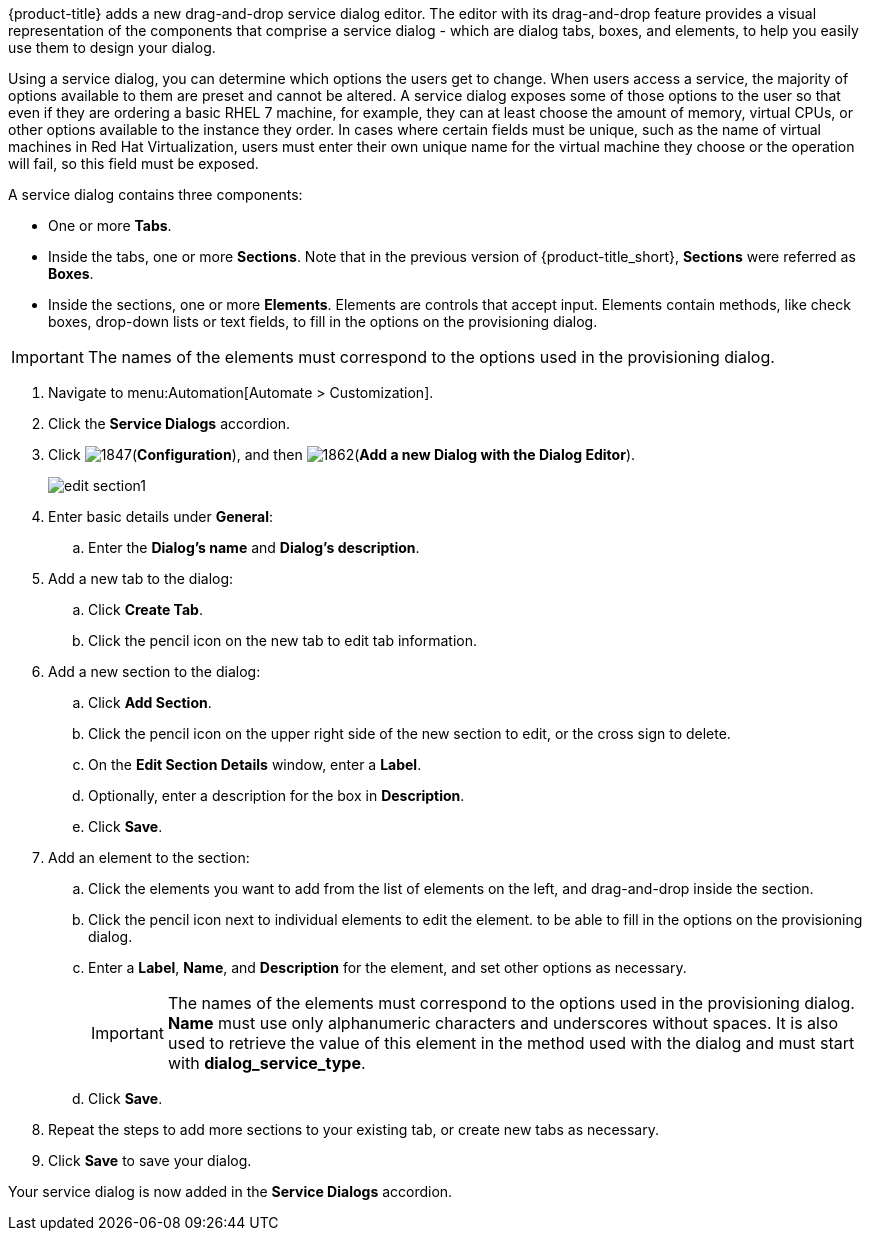 {product-title} adds a new drag-and-drop service dialog editor. The editor with its drag-and-drop feature provides a visual representation of the components that comprise a service dialog - which are dialog tabs, boxes, and elements, to help you easily use them to design your dialog.

Using a service dialog, you can determine which options the users get to change. When users access a service, the majority of options available to them are preset and cannot be altered. A service dialog exposes some of those options to the user so that even if they are ordering a basic RHEL 7 machine, for example, they can at least choose the amount of memory, virtual CPUs, or other options available to the instance they order. In cases where certain fields must be unique, such as the name of virtual machines in Red Hat Virtualization, users must enter their own unique name for the virtual machine they choose or the operation will fail, so this field must be exposed.

A service dialog contains three components:

* One or more *Tabs*.
* Inside the tabs, one or more *Sections*. Note that in the previous version of {product-title_short}, *Sections* were referred as *Boxes*.
* Inside the sections, one or more *Elements*. Elements are controls that accept input. Elements contain methods, like check boxes, drop-down lists or text fields, to fill in the options on the provisioning dialog.

[IMPORTANT]
====
The names of the elements must correspond to the options used in the provisioning dialog.
====

. Navigate to menu:Automation[Automate > Customization].
. Click the *Service Dialogs* accordion.
. Click image:1847.png[](*Configuration*), and then image:1862.png[](*Add a new Dialog with the Dialog Editor*).
+
image:edit-section1.png[]
+
. Enter basic details under *General*:
.. Enter the *Dialog's name* and *Dialog's description*.
. Add a new tab to the dialog:
.. Click *Create Tab*.
.. Click the pencil icon on the new tab to edit tab information.
. Add a new section to the dialog:
.. Click *Add Section*.
.. Click the pencil icon on the upper right side of the new section to edit, or the cross sign to delete.
.. On the *Edit Section Details* window, enter a *Label*.
.. Optionally, enter a description for the box in *Description*.
.. Click *Save*.
. Add an element to the section:
.. Click the elements you want to add from the list of elements on the left, and drag-and-drop inside the section.
.. Click the pencil icon next to individual elements to edit the element. to be able to fill in the options on the provisioning dialog.
.. Enter a *Label*, *Name*, and *Description* for the element, and set other options as necessary.
+
[IMPORTANT]
====
The names of the elements must correspond to the options used in the provisioning dialog. *Name* must use only alphanumeric characters and underscores without spaces. It is also used to retrieve the value of this element in the method used with the dialog and must start with *dialog_service_type*. 
====
+
.. Click *Save*.
. Repeat the steps to add more sections to your existing tab, or create new tabs as necessary.
. Click *Save* to save your dialog.

Your service dialog is now added in the *Service Dialogs* accordion. 
